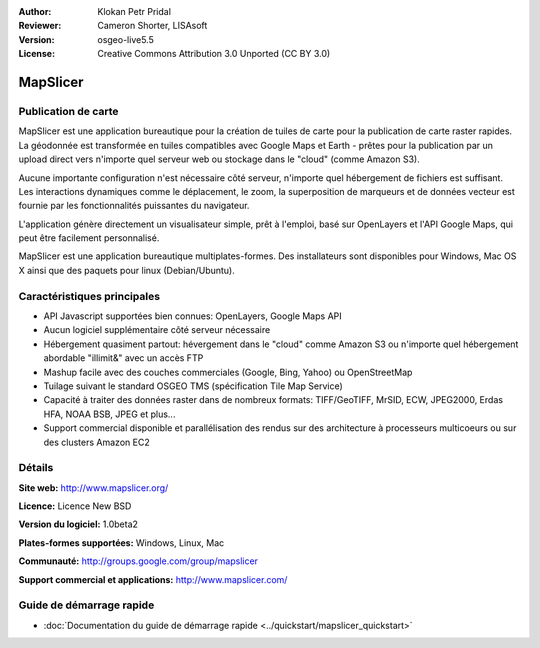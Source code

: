 :Author: Klokan Petr Pridal
:Reviewer: Cameron Shorter, LISAsoft
:Version: osgeo-live5.5
:License: Creative Commons Attribution 3.0 Unported (CC BY 3.0)

.. image:: ../../images/project_logos/logo-mapslicer.png
  :alt: Logo du projet
  :align: right
  :target: http://www.mapslicer.org/


MapSlicer
================================================================================

Publication de carte
--------------------------------------------------------------------------------

MapSlicer est une application bureautique pour la création de tuiles de carte pour la publication de carte raster rapides. La géodonnée est transformée en tuiles compatibles avec Google Maps et Earth - prêtes pour la publication par un upload direct vers n'importe quel serveur web ou stockage dans le "cloud" (comme Amazon S3).

Aucune importante configuration n'est nécessaire côté serveur, n'importe quel hébergement de fichiers est suffisant. Les interactions dynamiques comme le déplacement, le zoom, la superposition de marqueurs et de données vecteur est fournie par les fonctionnalités puissantes du navigateur.

L'application génère directement un visualisateur simple, prêt à l'emploi, basé sur OpenLayers et l'API Google Maps, qui peut être facilement personnalisé.

MapSlicer est une application bureautique multiplates-formes. Des installateurs sont disponibles pour Windows, Mac OS X ainsi que des paquets pour linux (Debian/Ubuntu).

Caractéristiques principales
--------------------------------------------------------------------------------

* API Javascript supportées bien connues: OpenLayers, Google Maps API
* Aucun logiciel supplémentaire côté serveur nécessaire
* Hébergement quasiment partout: hévergement dans le "cloud" comme Amazon S3 ou n'importe quel hébergement abordable "illimit&" avec un accès FTP
* Mashup facile avec des couches commerciales (Google, Bing, Yahoo) ou OpenStreetMap
* Tuilage suivant le standard OSGEO TMS (spécification Tile Map Service)
* Capacité à traiter des données raster dans de nombreux formats: TIFF/GeoTIFF, MrSID, ECW, JPEG2000, Erdas HFA, NOAA BSB, JPEG et plus...
* Support commercial disponible et parallélisation des rendus sur des architecture à processeurs multicoeurs ou sur des clusters Amazon EC2

Détails
--------------------------------------------------------------------------------

**Site web:** http://www.mapslicer.org/

**Licence:** Licence New BSD

**Version du logiciel:** 1.0beta2

**Plates-formes supportées:** Windows, Linux, Mac

**Communauté:** http://groups.google.com/group/mapslicer 

**Support commercial et applications:** http://www.mapslicer.com/

Guide de démarrage rapide
--------------------------------------------------------------------------------
    
* :doc:`Documentation du guide de démarrage rapide <../quickstart/mapslicer_quickstart>`
